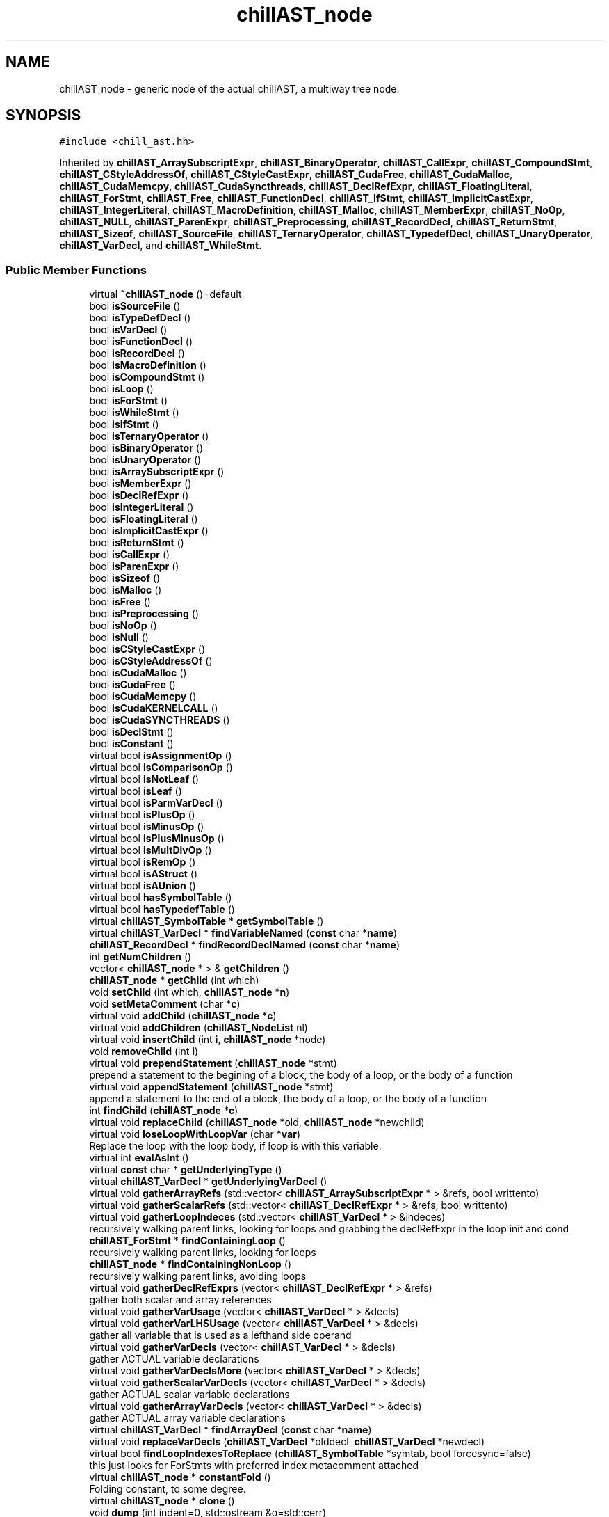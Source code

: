 .TH "chillAST_node" 3 "Sun Jul 12 2020" "My Project" \" -*- nroff -*-
.ad l
.nh
.SH NAME
chillAST_node \- generic node of the actual chillAST, a multiway tree node\&.  

.SH SYNOPSIS
.br
.PP
.PP
\fC#include <chill_ast\&.hh>\fP
.PP
Inherited by \fBchillAST_ArraySubscriptExpr\fP, \fBchillAST_BinaryOperator\fP, \fBchillAST_CallExpr\fP, \fBchillAST_CompoundStmt\fP, \fBchillAST_CStyleAddressOf\fP, \fBchillAST_CStyleCastExpr\fP, \fBchillAST_CudaFree\fP, \fBchillAST_CudaMalloc\fP, \fBchillAST_CudaMemcpy\fP, \fBchillAST_CudaSyncthreads\fP, \fBchillAST_DeclRefExpr\fP, \fBchillAST_FloatingLiteral\fP, \fBchillAST_ForStmt\fP, \fBchillAST_Free\fP, \fBchillAST_FunctionDecl\fP, \fBchillAST_IfStmt\fP, \fBchillAST_ImplicitCastExpr\fP, \fBchillAST_IntegerLiteral\fP, \fBchillAST_MacroDefinition\fP, \fBchillAST_Malloc\fP, \fBchillAST_MemberExpr\fP, \fBchillAST_NoOp\fP, \fBchillAST_NULL\fP, \fBchillAST_ParenExpr\fP, \fBchillAST_Preprocessing\fP, \fBchillAST_RecordDecl\fP, \fBchillAST_ReturnStmt\fP, \fBchillAST_Sizeof\fP, \fBchillAST_SourceFile\fP, \fBchillAST_TernaryOperator\fP, \fBchillAST_TypedefDecl\fP, \fBchillAST_UnaryOperator\fP, \fBchillAST_VarDecl\fP, and \fBchillAST_WhileStmt\fP\&.
.SS "Public Member Functions"

.in +1c
.ti -1c
.RI "virtual \fB~chillAST_node\fP ()=default"
.br
.ti -1c
.RI "bool \fBisSourceFile\fP ()"
.br
.ti -1c
.RI "bool \fBisTypeDefDecl\fP ()"
.br
.ti -1c
.RI "bool \fBisVarDecl\fP ()"
.br
.ti -1c
.RI "bool \fBisFunctionDecl\fP ()"
.br
.ti -1c
.RI "bool \fBisRecordDecl\fP ()"
.br
.ti -1c
.RI "bool \fBisMacroDefinition\fP ()"
.br
.ti -1c
.RI "bool \fBisCompoundStmt\fP ()"
.br
.ti -1c
.RI "bool \fBisLoop\fP ()"
.br
.ti -1c
.RI "bool \fBisForStmt\fP ()"
.br
.ti -1c
.RI "bool \fBisWhileStmt\fP ()"
.br
.ti -1c
.RI "bool \fBisIfStmt\fP ()"
.br
.ti -1c
.RI "bool \fBisTernaryOperator\fP ()"
.br
.ti -1c
.RI "bool \fBisBinaryOperator\fP ()"
.br
.ti -1c
.RI "bool \fBisUnaryOperator\fP ()"
.br
.ti -1c
.RI "bool \fBisArraySubscriptExpr\fP ()"
.br
.ti -1c
.RI "bool \fBisMemberExpr\fP ()"
.br
.ti -1c
.RI "bool \fBisDeclRefExpr\fP ()"
.br
.ti -1c
.RI "bool \fBisIntegerLiteral\fP ()"
.br
.ti -1c
.RI "bool \fBisFloatingLiteral\fP ()"
.br
.ti -1c
.RI "bool \fBisImplicitCastExpr\fP ()"
.br
.ti -1c
.RI "bool \fBisReturnStmt\fP ()"
.br
.ti -1c
.RI "bool \fBisCallExpr\fP ()"
.br
.ti -1c
.RI "bool \fBisParenExpr\fP ()"
.br
.ti -1c
.RI "bool \fBisSizeof\fP ()"
.br
.ti -1c
.RI "bool \fBisMalloc\fP ()"
.br
.ti -1c
.RI "bool \fBisFree\fP ()"
.br
.ti -1c
.RI "bool \fBisPreprocessing\fP ()"
.br
.ti -1c
.RI "bool \fBisNoOp\fP ()"
.br
.ti -1c
.RI "bool \fBisNull\fP ()"
.br
.ti -1c
.RI "bool \fBisCStyleCastExpr\fP ()"
.br
.ti -1c
.RI "bool \fBisCStyleAddressOf\fP ()"
.br
.ti -1c
.RI "bool \fBisCudaMalloc\fP ()"
.br
.ti -1c
.RI "bool \fBisCudaFree\fP ()"
.br
.ti -1c
.RI "bool \fBisCudaMemcpy\fP ()"
.br
.ti -1c
.RI "bool \fBisCudaKERNELCALL\fP ()"
.br
.ti -1c
.RI "bool \fBisCudaSYNCTHREADS\fP ()"
.br
.ti -1c
.RI "bool \fBisDeclStmt\fP ()"
.br
.ti -1c
.RI "bool \fBisConstant\fP ()"
.br
.ti -1c
.RI "virtual bool \fBisAssignmentOp\fP ()"
.br
.ti -1c
.RI "virtual bool \fBisComparisonOp\fP ()"
.br
.ti -1c
.RI "virtual bool \fBisNotLeaf\fP ()"
.br
.ti -1c
.RI "virtual bool \fBisLeaf\fP ()"
.br
.ti -1c
.RI "virtual bool \fBisParmVarDecl\fP ()"
.br
.ti -1c
.RI "virtual bool \fBisPlusOp\fP ()"
.br
.ti -1c
.RI "virtual bool \fBisMinusOp\fP ()"
.br
.ti -1c
.RI "virtual bool \fBisPlusMinusOp\fP ()"
.br
.ti -1c
.RI "virtual bool \fBisMultDivOp\fP ()"
.br
.ti -1c
.RI "virtual bool \fBisRemOp\fP ()"
.br
.ti -1c
.RI "virtual bool \fBisAStruct\fP ()"
.br
.ti -1c
.RI "virtual bool \fBisAUnion\fP ()"
.br
.ti -1c
.RI "virtual bool \fBhasSymbolTable\fP ()"
.br
.ti -1c
.RI "virtual bool \fBhasTypedefTable\fP ()"
.br
.ti -1c
.RI "virtual \fBchillAST_SymbolTable\fP * \fBgetSymbolTable\fP ()"
.br
.ti -1c
.RI "virtual \fBchillAST_VarDecl\fP * \fBfindVariableNamed\fP (\fBconst\fP char *\fBname\fP)"
.br
.ti -1c
.RI "\fBchillAST_RecordDecl\fP * \fBfindRecordDeclNamed\fP (\fBconst\fP char *\fBname\fP)"
.br
.ti -1c
.RI "int \fBgetNumChildren\fP ()"
.br
.ti -1c
.RI "vector< \fBchillAST_node\fP * > & \fBgetChildren\fP ()"
.br
.ti -1c
.RI "\fBchillAST_node\fP * \fBgetChild\fP (int which)"
.br
.ti -1c
.RI "void \fBsetChild\fP (int which, \fBchillAST_node\fP *\fBn\fP)"
.br
.ti -1c
.RI "void \fBsetMetaComment\fP (char *\fBc\fP)"
.br
.ti -1c
.RI "virtual void \fBaddChild\fP (\fBchillAST_node\fP *\fBc\fP)"
.br
.ti -1c
.RI "virtual void \fBaddChildren\fP (\fBchillAST_NodeList\fP nl)"
.br
.ti -1c
.RI "virtual void \fBinsertChild\fP (int \fBi\fP, \fBchillAST_node\fP *node)"
.br
.ti -1c
.RI "void \fBremoveChild\fP (int \fBi\fP)"
.br
.ti -1c
.RI "virtual void \fBprependStatement\fP (\fBchillAST_node\fP *stmt)"
.br
.RI "prepend a statement to the begining of a block, the body of a loop, or the body of a function "
.ti -1c
.RI "virtual void \fBappendStatement\fP (\fBchillAST_node\fP *stmt)"
.br
.RI "append a statement to the end of a block, the body of a loop, or the body of a function "
.ti -1c
.RI "int \fBfindChild\fP (\fBchillAST_node\fP *\fBc\fP)"
.br
.ti -1c
.RI "virtual void \fBreplaceChild\fP (\fBchillAST_node\fP *old, \fBchillAST_node\fP *newchild)"
.br
.ti -1c
.RI "virtual void \fBloseLoopWithLoopVar\fP (char *\fBvar\fP)"
.br
.RI "Replace the loop with the loop body, if loop is with this variable\&. "
.ti -1c
.RI "virtual int \fBevalAsInt\fP ()"
.br
.ti -1c
.RI "virtual \fBconst\fP char * \fBgetUnderlyingType\fP ()"
.br
.ti -1c
.RI "virtual \fBchillAST_VarDecl\fP * \fBgetUnderlyingVarDecl\fP ()"
.br
.ti -1c
.RI "virtual void \fBgatherArrayRefs\fP (std::vector< \fBchillAST_ArraySubscriptExpr\fP * > &refs, bool writtento)"
.br
.ti -1c
.RI "virtual void \fBgatherScalarRefs\fP (std::vector< \fBchillAST_DeclRefExpr\fP * > &refs, bool writtento)"
.br
.ti -1c
.RI "virtual void \fBgatherLoopIndeces\fP (std::vector< \fBchillAST_VarDecl\fP * > &indeces)"
.br
.RI "recursively walking parent links, looking for loops and grabbing the declRefExpr in the loop init and cond "
.ti -1c
.RI "\fBchillAST_ForStmt\fP * \fBfindContainingLoop\fP ()"
.br
.RI "recursively walking parent links, looking for loops "
.ti -1c
.RI "\fBchillAST_node\fP * \fBfindContainingNonLoop\fP ()"
.br
.RI "recursively walking parent links, avoiding loops "
.ti -1c
.RI "virtual void \fBgatherDeclRefExprs\fP (vector< \fBchillAST_DeclRefExpr\fP * > &refs)"
.br
.RI "gather both scalar and array references "
.ti -1c
.RI "virtual void \fBgatherVarUsage\fP (vector< \fBchillAST_VarDecl\fP * > &decls)"
.br
.ti -1c
.RI "virtual void \fBgatherVarLHSUsage\fP (vector< \fBchillAST_VarDecl\fP * > &decls)"
.br
.RI "gather all variable that is used as a lefthand side operand "
.ti -1c
.RI "virtual void \fBgatherVarDecls\fP (vector< \fBchillAST_VarDecl\fP * > &decls)"
.br
.RI "gather ACTUAL variable declarations "
.ti -1c
.RI "virtual void \fBgatherVarDeclsMore\fP (vector< \fBchillAST_VarDecl\fP * > &decls)"
.br
.ti -1c
.RI "virtual void \fBgatherScalarVarDecls\fP (vector< \fBchillAST_VarDecl\fP * > &decls)"
.br
.RI "gather ACTUAL scalar variable declarations "
.ti -1c
.RI "virtual void \fBgatherArrayVarDecls\fP (vector< \fBchillAST_VarDecl\fP * > &decls)"
.br
.RI "gather ACTUAL array variable declarations "
.ti -1c
.RI "virtual \fBchillAST_VarDecl\fP * \fBfindArrayDecl\fP (\fBconst\fP char *\fBname\fP)"
.br
.ti -1c
.RI "virtual void \fBreplaceVarDecls\fP (\fBchillAST_VarDecl\fP *olddecl, \fBchillAST_VarDecl\fP *newdecl)"
.br
.ti -1c
.RI "virtual bool \fBfindLoopIndexesToReplace\fP (\fBchillAST_SymbolTable\fP *symtab, bool forcesync=false)"
.br
.RI "this just looks for ForStmts with preferred index metacomment attached "
.ti -1c
.RI "virtual \fBchillAST_node\fP * \fBconstantFold\fP ()"
.br
.RI "Folding constant, to some degree\&. "
.ti -1c
.RI "virtual \fBchillAST_node\fP * \fBclone\fP ()"
.br
.ti -1c
.RI "void \fBdump\fP (int indent=0, std::ostream &o=std::cerr)"
.br
.ti -1c
.RI "void \fBprint\fP (int indent=0, std::ostream &o=std::cerr)"
.br
.ti -1c
.RI "void \fBdump\fP (int indent, FILE *fp) __attribute_deprecated__"
.br
.ti -1c
.RI "void \fBprint\fP (int indent, FILE *fp) __attribute_deprecated__"
.br
.ti -1c
.RI "virtual std::string \fBstringRep\fP (int indent=0)"
.br
.RI "the ast's print version "
.ti -1c
.RI "virtual void \fBget_top_level_loops\fP (std::vector< \fBchillAST_ForStmt\fP * > &\fBloops\fP)"
.br
.ti -1c
.RI "virtual void \fBrepairParentChild\fP ()"
.br
.ti -1c
.RI "virtual void \fBfind_deepest_loops\fP (std::vector< \fBchillAST_ForStmt\fP * > &\fBloops\fP)"
.br
.RI "generic for \fBchillAST_node\fP with children "
.ti -1c
.RI "\fBconst\fP char * \fBgetTypeString\fP ()"
.br
.ti -1c
.RI "virtual \fBCHILL_ASTNODE_TYPE\fP \fBgetType\fP ()"
.br
.ti -1c
.RI "void \fBsetParent\fP (\fBchillAST_node\fP *\fBp\fP)"
.br
.ti -1c
.RI "\fBchillAST_node\fP * \fBgetParent\fP ()"
.br
.ti -1c
.RI "\fBchillAST_SourceFile\fP * \fBgetSourceFile\fP ()"
.br
.ti -1c
.RI "virtual \fBchillAST_node\fP * \fBfindDatatype\fP (char *\fBt\fP)"
.br
.ti -1c
.RI "virtual \fBchillAST_SymbolTable\fP * \fBaddVariableToSymbolTable\fP (\fBchillAST_VarDecl\fP *vd)"
.br
.ti -1c
.RI "virtual void \fBaddTypedefToTypedefTable\fP (\fBchillAST_TypedefDecl\fP *tdd)"
.br
.ti -1c
.RI "virtual \fBchillAST_node\fP * \fBgetEnclosingStatement\fP ()"
.br
.ti -1c
.RI "virtual \fBchillAST_VarDecl\fP * \fBmultibase\fP ()"
.br
.RI "Find the base declaration that this node refers to\&. "
.ti -1c
.RI "virtual void \fBgatherStatements\fP (std::vector< \fBchillAST_node\fP * > &statements)"
.br
.RI "Get a vector of statements\&. "
.ti -1c
.RI "virtual bool \fBisSameAs\fP (\fBchillAST_node\fP *other)"
.br
.ti -1c
.RI "\fBchillAST_node\fP ()"
.br
.RI "Base constructor for all inherited class\&. "
.ti -1c
.RI "template<typename ASTDestClass > ASTDestClass * \fBas\fP () \fBconst\fP noexcept"
.br
.in -1c
.SS "Public Attributes"

.in +1c
.ti -1c
.RI "\fBchillAST_node\fP * \fBparent\fP"
.br
.RI "this Node's parent "
.ti -1c
.RI "bool \fBisFromSourceFile\fP"
.br
.RI "whether it is from a source file, when false it is from included files "
.ti -1c
.RI "char * \fBfilename\fP"
.br
.RI "the name of file this node from "
.ti -1c
.RI "vector< \fBchillAST_node\fP * > \fBchildren\fP"
.br
.ti -1c
.RI "char * \fBmetacomment\fP"
.br
.RI "for compiler internals, formerly a comment "
.ti -1c
.RI "vector< \fBchillAST_Preprocessing\fP * > \fBpreprocessinginfo\fP"
.br
.in -1c
.SS "Static Public Attributes"

.in +1c
.ti -1c
.RI "static int \fBchill_scalar_counter\fP = 0"
.br
.RI "for manufactured scalars "
.ti -1c
.RI "static int \fBchill_array_counter\fP = 1"
.br
.RI "for manufactured arrays "
.ti -1c
.RI "static int \fBchill_pointer_counter\fP"
.br
.RI "for manufactured arrays "
.in -1c
.SH "Detailed Description"
.PP 
generic node of the actual chillAST, a multiway tree node\&. 
.SH "Constructor & Destructor Documentation"
.PP 
.SS "virtual chillAST_node::~chillAST_node ()\fC [virtual]\fP, \fC [default]\fP"

.SS "chillAST_node::chillAST_node ()\fC [inline]\fP"

.PP
Base constructor for all inherited class\&. 
.SH "Member Function Documentation"
.PP 
.SS "virtual void chillAST_node::addChild (\fBchillAST_node\fP * c)\fC [inline]\fP, \fC [virtual]\fP"

.PP
Reimplemented in \fBchillAST_MacroDefinition\fP, \fBchillAST_FunctionDecl\fP, and \fBchillAST_SourceFile\fP\&.
.SS "virtual void chillAST_node::addChildren (\fBchillAST_NodeList\fP nl)\fC [inline]\fP, \fC [virtual]\fP"

.SS "virtual void chillAST_node::addTypedefToTypedefTable (\fBchillAST_TypedefDecl\fP * tdd)\fC [inline]\fP, \fC [virtual]\fP"

.PP
Reimplemented in \fBchillAST_SourceFile\fP, \fBchillAST_FunctionDecl\fP, and \fBchillAST_CompoundStmt\fP\&.
.SS "virtual \fBchillAST_SymbolTable\fP* chillAST_node::addVariableToSymbolTable (\fBchillAST_VarDecl\fP * vd)\fC [inline]\fP, \fC [virtual]\fP"

.PP
Reimplemented in \fBchillAST_ForStmt\fP, \fBchillAST_MacroDefinition\fP, \fBchillAST_SourceFile\fP, \fBchillAST_FunctionDecl\fP, \fBchillAST_RecordDecl\fP, and \fBchillAST_CompoundStmt\fP\&.
.SS "virtual void chillAST_node::appendStatement (\fBchillAST_node\fP * stmt)\fC [inline]\fP, \fC [virtual]\fP"

.PP
append a statement to the end of a block, the body of a loop, or the body of a function 
.PP
Reimplemented in \fBchillAST_WhileStmt\fP, \fBchillAST_ForStmt\fP, and \fBchillAST_FunctionDecl\fP\&.
.SS "template<typename ASTDestClass > ASTDestClass* chillAST_node::as () const\fC [inline]\fP, \fC [noexcept]\fP"

.SS "virtual \fBchillAST_node\fP* chillAST_node::clone ()\fC [inline]\fP, \fC [virtual]\fP"

.PP
Reimplemented in \fBchillAST_IfStmt\fP, \fBchillAST_NoOp\fP, \fBchillAST_Sizeof\fP, \fBchillAST_ParenExpr\fP, \fBchillAST_CallExpr\fP, \fBchillAST_ReturnStmt\fP, \fBchillAST_CudaMemcpy\fP, \fBchillAST_Malloc\fP, \fBchillAST_CudaFree\fP, \fBchillAST_CudaMalloc\fP, \fBchillAST_CStyleAddressOf\fP, \fBchillAST_CStyleCastExpr\fP, \fBchillAST_ImplicitCastExpr\fP, \fBchillAST_UnaryOperator\fP, \fBchillAST_FloatingLiteral\fP, \fBchillAST_IntegerLiteral\fP, \fBchillAST_MemberExpr\fP, \fBchillAST_ArraySubscriptExpr\fP, \fBchillAST_BinaryOperator\fP, \fBchillAST_TernaryOperator\fP, \fBchillAST_WhileStmt\fP, \fBchillAST_ForStmt\fP, \fBchillAST_MacroDefinition\fP, \fBchillAST_CompoundStmt\fP, \fBchillAST_DeclRefExpr\fP, and \fBchillAST_VarDecl\fP\&.
.SS "virtual \fBchillAST_node\fP* chillAST_node::constantFold ()\fC [inline]\fP, \fC [virtual]\fP"

.PP
Folding constant, to some degree\&. We should need to delegate this to the backend compiler 
.PP
\fBReturns\fP
.RS 4
This node 
.RE
.PP

.PP
Reimplemented in \fBchillAST_IfStmt\fP, \fBchillAST_NoOp\fP, \fBchillAST_Sizeof\fP, \fBchillAST_ParenExpr\fP, \fBchillAST_CallExpr\fP, \fBchillAST_ReturnStmt\fP, \fBchillAST_CudaMemcpy\fP, \fBchillAST_Malloc\fP, \fBchillAST_CudaFree\fP, \fBchillAST_CudaMalloc\fP, \fBchillAST_CStyleAddressOf\fP, \fBchillAST_CStyleCastExpr\fP, \fBchillAST_ImplicitCastExpr\fP, \fBchillAST_UnaryOperator\fP, \fBchillAST_FloatingLiteral\fP, \fBchillAST_IntegerLiteral\fP, \fBchillAST_MemberExpr\fP, \fBchillAST_ArraySubscriptExpr\fP, \fBchillAST_BinaryOperator\fP, \fBchillAST_TernaryOperator\fP, \fBchillAST_WhileStmt\fP, \fBchillAST_ForStmt\fP, \fBchillAST_MacroDefinition\fP, \fBchillAST_FunctionDecl\fP, \fBchillAST_CompoundStmt\fP, \fBchillAST_DeclRefExpr\fP, and \fBchillAST_VarDecl\fP\&.
.SS "void chillAST_node::dump (int indent, FILE * fp)\fC [inline]\fP"

.SS "void chillAST_node::dump (int indent = \fC0\fP, std::ostream & o = \fCstd::cerr\fP)"

.SS "virtual int chillAST_node::evalAsInt ()\fC [inline]\fP, \fC [virtual]\fP"

.PP
Reimplemented in \fBchillAST_UnaryOperator\fP, \fBchillAST_IntegerLiteral\fP, and \fBchillAST_BinaryOperator\fP\&.
.SS "virtual void chillAST_node::find_deepest_loops (std::vector< \fBchillAST_ForStmt\fP * > & loops)\fC [inline]\fP, \fC [virtual]\fP"

.PP
generic for \fBchillAST_node\fP with children 
.PP
Reimplemented in \fBchillAST_ForStmt\fP\&.
.SS "virtual \fBchillAST_VarDecl\fP* chillAST_node::findArrayDecl (\fBconst\fP char * name)\fC [inline]\fP, \fC [virtual]\fP"

.PP
Reimplemented in \fBchillAST_MacroDefinition\fP, and \fBchillAST_FunctionDecl\fP\&.
.SS "int chillAST_node::findChild (\fBchillAST_node\fP * c)\fC [inline]\fP"

.SS "\fBchillAST_ForStmt\fP* chillAST_node::findContainingLoop ()\fC [inline]\fP"

.PP
recursively walking parent links, looking for loops 
.SS "\fBchillAST_node\fP* chillAST_node::findContainingNonLoop ()\fC [inline]\fP"

.PP
recursively walking parent links, avoiding loops 
.SS "virtual \fBchillAST_node\fP* chillAST_node::findDatatype (char * t)\fC [inline]\fP, \fC [virtual]\fP"

.PP
Reimplemented in \fBchillAST_SourceFile\fP, \fBchillAST_FunctionDecl\fP, and \fBchillAST_CompoundStmt\fP\&.
.SS "virtual bool chillAST_node::findLoopIndexesToReplace (\fBchillAST_SymbolTable\fP * symtab, bool forcesync = \fCfalse\fP)\fC [inline]\fP, \fC [virtual]\fP"

.PP
this just looks for ForStmts with preferred index metacomment attached 
.PP
Reimplemented in \fBchillAST_IfStmt\fP, \fBchillAST_NoOp\fP, \fBchillAST_Sizeof\fP, \fBchillAST_ParenExpr\fP, \fBchillAST_CallExpr\fP, \fBchillAST_ReturnStmt\fP, \fBchillAST_CudaMemcpy\fP, \fBchillAST_Malloc\fP, \fBchillAST_CudaFree\fP, \fBchillAST_CudaMalloc\fP, \fBchillAST_CStyleAddressOf\fP, \fBchillAST_CStyleCastExpr\fP, \fBchillAST_ImplicitCastExpr\fP, \fBchillAST_UnaryOperator\fP, \fBchillAST_FloatingLiteral\fP, \fBchillAST_IntegerLiteral\fP, \fBchillAST_MemberExpr\fP, \fBchillAST_ArraySubscriptExpr\fP, \fBchillAST_BinaryOperator\fP, \fBchillAST_TernaryOperator\fP, \fBchillAST_WhileStmt\fP, \fBchillAST_ForStmt\fP, \fBchillAST_MacroDefinition\fP, \fBchillAST_FunctionDecl\fP, \fBchillAST_CompoundStmt\fP, \fBchillAST_DeclRefExpr\fP, and \fBchillAST_VarDecl\fP\&.
.SS "\fBchillAST_RecordDecl\fP * chillAST_node::findRecordDeclNamed (\fBconst\fP char * name)"

.SS "\fBchillAST_VarDecl\fP * chillAST_node::findVariableNamed (\fBconst\fP char * name)\fC [virtual]\fP"

.PP
Reimplemented in \fBchillAST_SourceFile\fP\&.
.SS "virtual void chillAST_node::gatherArrayRefs (std::vector< \fBchillAST_ArraySubscriptExpr\fP * > & refs, bool writtento)\fC [inline]\fP, \fC [virtual]\fP"

.PP
Reimplemented in \fBchillAST_IfStmt\fP, \fBchillAST_NoOp\fP, \fBchillAST_Sizeof\fP, \fBchillAST_ParenExpr\fP, \fBchillAST_CallExpr\fP, \fBchillAST_CudaMemcpy\fP, \fBchillAST_Malloc\fP, \fBchillAST_CudaFree\fP, \fBchillAST_CudaMalloc\fP, \fBchillAST_CStyleAddressOf\fP, \fBchillAST_CStyleCastExpr\fP, \fBchillAST_ImplicitCastExpr\fP, \fBchillAST_UnaryOperator\fP, \fBchillAST_MemberExpr\fP, \fBchillAST_ArraySubscriptExpr\fP, \fBchillAST_BinaryOperator\fP, \fBchillAST_TernaryOperator\fP, \fBchillAST_WhileStmt\fP, \fBchillAST_ForStmt\fP, \fBchillAST_CompoundStmt\fP, \fBchillAST_DeclRefExpr\fP, \fBchillAST_FloatingLiteral\fP, and \fBchillAST_IntegerLiteral\fP\&.
.SS "virtual void chillAST_node::gatherArrayVarDecls (vector< \fBchillAST_VarDecl\fP * > & decls)\fC [inline]\fP, \fC [virtual]\fP"

.PP
gather ACTUAL array variable declarations 
.PP
Reimplemented in \fBchillAST_CallExpr\fP, \fBchillAST_CudaSyncthreads\fP, \fBchillAST_FloatingLiteral\fP, \fBchillAST_IntegerLiteral\fP, \fBchillAST_MemberExpr\fP, \fBchillAST_MacroDefinition\fP, \fBchillAST_FunctionDecl\fP, \fBchillAST_DeclRefExpr\fP, and \fBchillAST_VarDecl\fP\&.
.SS "virtual void chillAST_node::gatherDeclRefExprs (vector< \fBchillAST_DeclRefExpr\fP * > & refs)\fC [inline]\fP, \fC [virtual]\fP"

.PP
gather both scalar and array references 
.PP
Reimplemented in \fBchillAST_CallExpr\fP, \fBchillAST_FloatingLiteral\fP, \fBchillAST_IntegerLiteral\fP, \fBchillAST_MacroDefinition\fP, \fBchillAST_DeclRefExpr\fP, and \fBchillAST_VarDecl\fP\&.
.SS "virtual void chillAST_node::gatherLoopIndeces (std::vector< \fBchillAST_VarDecl\fP * > & indeces)\fC [inline]\fP, \fC [virtual]\fP"

.PP
recursively walking parent links, looking for loops and grabbing the declRefExpr in the loop init and cond 
.PP
Reimplemented in \fBchillAST_ForStmt\fP\&.
.SS "virtual void chillAST_node::gatherScalarRefs (std::vector< \fBchillAST_DeclRefExpr\fP * > & refs, bool writtento)\fC [inline]\fP, \fC [virtual]\fP"

.PP
Reimplemented in \fBchillAST_IfStmt\fP, \fBchillAST_NoOp\fP, \fBchillAST_Sizeof\fP, \fBchillAST_ParenExpr\fP, \fBchillAST_CallExpr\fP, \fBchillAST_CudaMemcpy\fP, \fBchillAST_Malloc\fP, \fBchillAST_CudaFree\fP, \fBchillAST_CudaMalloc\fP, \fBchillAST_CStyleAddressOf\fP, \fBchillAST_CStyleCastExpr\fP, \fBchillAST_ImplicitCastExpr\fP, \fBchillAST_FloatingLiteral\fP, \fBchillAST_IntegerLiteral\fP, \fBchillAST_MemberExpr\fP, \fBchillAST_ArraySubscriptExpr\fP, \fBchillAST_BinaryOperator\fP, \fBchillAST_TernaryOperator\fP, \fBchillAST_WhileStmt\fP, \fBchillAST_ForStmt\fP, \fBchillAST_CompoundStmt\fP, and \fBchillAST_DeclRefExpr\fP\&.
.SS "virtual void chillAST_node::gatherScalarVarDecls (vector< \fBchillAST_VarDecl\fP * > & decls)\fC [inline]\fP, \fC [virtual]\fP"

.PP
gather ACTUAL scalar variable declarations 
.PP
Reimplemented in \fBchillAST_CudaSyncthreads\fP, \fBchillAST_FloatingLiteral\fP, \fBchillAST_IntegerLiteral\fP, \fBchillAST_MemberExpr\fP, \fBchillAST_MacroDefinition\fP, \fBchillAST_FunctionDecl\fP, \fBchillAST_DeclRefExpr\fP, and \fBchillAST_VarDecl\fP\&.
.SS "virtual void chillAST_node::gatherStatements (std::vector< \fBchillAST_node\fP * > & statements)\fC [inline]\fP, \fC [virtual]\fP"

.PP
Get a vector of statements\&. 
.PP
Reimplemented in \fBchillAST_IfStmt\fP, \fBchillAST_BinaryOperator\fP, \fBchillAST_ForStmt\fP, and \fBchillAST_CompoundStmt\fP\&.
.SS "virtual void chillAST_node::gatherVarDecls (vector< \fBchillAST_VarDecl\fP * > & decls)\fC [inline]\fP, \fC [virtual]\fP"

.PP
gather ACTUAL variable declarations 
.PP
Reimplemented in \fBchillAST_CallExpr\fP, \fBchillAST_CudaSyncthreads\fP, \fBchillAST_FloatingLiteral\fP, \fBchillAST_IntegerLiteral\fP, \fBchillAST_MemberExpr\fP, \fBchillAST_MacroDefinition\fP, \fBchillAST_FunctionDecl\fP, \fBchillAST_DeclRefExpr\fP, and \fBchillAST_VarDecl\fP\&.
.SS "virtual void chillAST_node::gatherVarDeclsMore (vector< \fBchillAST_VarDecl\fP * > & decls)\fC [inline]\fP, \fC [virtual]\fP"

.PP
Reimplemented in \fBchillAST_IfStmt\fP, \fBchillAST_NoOp\fP, \fBchillAST_Sizeof\fP, \fBchillAST_ParenExpr\fP, \fBchillAST_CallExpr\fP, \fBchillAST_ReturnStmt\fP, \fBchillAST_CudaSyncthreads\fP, \fBchillAST_CudaMemcpy\fP, \fBchillAST_Malloc\fP, \fBchillAST_CudaFree\fP, \fBchillAST_CudaMalloc\fP, \fBchillAST_CStyleAddressOf\fP, \fBchillAST_CStyleCastExpr\fP, \fBchillAST_ImplicitCastExpr\fP, \fBchillAST_UnaryOperator\fP, \fBchillAST_FloatingLiteral\fP, \fBchillAST_IntegerLiteral\fP, \fBchillAST_MemberExpr\fP, \fBchillAST_ArraySubscriptExpr\fP, \fBchillAST_BinaryOperator\fP, \fBchillAST_TernaryOperator\fP, \fBchillAST_ForStmt\fP, \fBchillAST_MacroDefinition\fP, \fBchillAST_FunctionDecl\fP, \fBchillAST_CompoundStmt\fP, \fBchillAST_DeclRefExpr\fP, and \fBchillAST_VarDecl\fP\&.
.SS "virtual void chillAST_node::gatherVarLHSUsage (vector< \fBchillAST_VarDecl\fP * > & decls)\fC [inline]\fP, \fC [virtual]\fP"

.PP
gather all variable that is used as a lefthand side operand 
.PP
Reimplemented in \fBchillAST_UnaryOperator\fP, \fBchillAST_BinaryOperator\fP, and \fBchillAST_TernaryOperator\fP\&.
.SS "virtual void chillAST_node::gatherVarUsage (vector< \fBchillAST_VarDecl\fP * > & decls)\fC [inline]\fP, \fC [virtual]\fP"

.PP
Reimplemented in \fBchillAST_CallExpr\fP, \fBchillAST_CudaSyncthreads\fP, \fBchillAST_FloatingLiteral\fP, \fBchillAST_IntegerLiteral\fP, \fBchillAST_MacroDefinition\fP, \fBchillAST_DeclRefExpr\fP, and \fBchillAST_VarDecl\fP\&.
.SS "virtual void chillAST_node::get_top_level_loops (std::vector< \fBchillAST_ForStmt\fP * > & loops)\fC [inline]\fP, \fC [virtual]\fP"

.SS "\fBchillAST_node\fP* chillAST_node::getChild (int which)\fC [inline]\fP"

.SS "vector<\fBchillAST_node\fP*>& chillAST_node::getChildren ()\fC [inline]\fP"

.SS "\fBchillAST_node\fP * chillAST_node::getEnclosingStatement ()\fC [virtual]\fP"

.SS "int chillAST_node::getNumChildren ()\fC [inline]\fP"

.SS "\fBchillAST_node\fP* chillAST_node::getParent ()\fC [inline]\fP"

.SS "\fBchillAST_SourceFile\fP* chillAST_node::getSourceFile ()\fC [inline]\fP"

.SS "virtual \fBchillAST_SymbolTable\fP* chillAST_node::getSymbolTable ()\fC [inline]\fP, \fC [virtual]\fP"

.PP
Reimplemented in \fBchillAST_MacroDefinition\fP, \fBchillAST_FunctionDecl\fP, and \fBchillAST_CompoundStmt\fP\&.
.SS "virtual \fBCHILL_ASTNODE_TYPE\fP chillAST_node::getType ()\fC [inline]\fP, \fC [virtual]\fP"

.PP
Reimplemented in \fBchillAST_IfStmt\fP, \fBchillAST_NoOp\fP, \fBchillAST_Sizeof\fP, \fBchillAST_ParenExpr\fP, \fBchillAST_CallExpr\fP, \fBchillAST_ReturnStmt\fP, \fBchillAST_CudaSyncthreads\fP, \fBchillAST_CudaMemcpy\fP, \fBchillAST_Free\fP, \fBchillAST_Malloc\fP, \fBchillAST_CudaFree\fP, \fBchillAST_CudaMalloc\fP, \fBchillAST_CStyleAddressOf\fP, \fBchillAST_CStyleCastExpr\fP, \fBchillAST_ImplicitCastExpr\fP, \fBchillAST_UnaryOperator\fP, \fBchillAST_FloatingLiteral\fP, \fBchillAST_IntegerLiteral\fP, \fBchillAST_MemberExpr\fP, \fBchillAST_ArraySubscriptExpr\fP, \fBchillAST_BinaryOperator\fP, \fBchillAST_TernaryOperator\fP, \fBchillAST_WhileStmt\fP, \fBchillAST_ForStmt\fP, \fBchillAST_MacroDefinition\fP, \fBchillAST_SourceFile\fP, \fBchillAST_CompoundStmt\fP, \fBchillAST_DeclRefExpr\fP, \fBchillAST_VarDecl\fP, \fBchillAST_Preprocessing\fP, and \fBchillAST_NULL\fP\&.
.SS "\fBconst\fP char* chillAST_node::getTypeString ()\fC [inline]\fP"

.SS "virtual \fBconst\fP char* chillAST_node::getUnderlyingType ()\fC [inline]\fP, \fC [virtual]\fP"

.PP
Reimplemented in \fBchillAST_ArraySubscriptExpr\fP, \fBchillAST_DeclRefExpr\fP, \fBchillAST_VarDecl\fP, and \fBchillAST_TypedefDecl\fP\&.
.SS "virtual \fBchillAST_VarDecl\fP* chillAST_node::getUnderlyingVarDecl ()\fC [inline]\fP, \fC [virtual]\fP"

.PP
Reimplemented in \fBchillAST_MemberExpr\fP, \fBchillAST_ArraySubscriptExpr\fP, \fBchillAST_DeclRefExpr\fP, and \fBchillAST_VarDecl\fP\&.
.SS "virtual bool chillAST_node::hasSymbolTable ()\fC [inline]\fP, \fC [virtual]\fP"

.PP
Reimplemented in \fBchillAST_ForStmt\fP, \fBchillAST_MacroDefinition\fP, \fBchillAST_SourceFile\fP, \fBchillAST_FunctionDecl\fP, and \fBchillAST_CompoundStmt\fP\&.
.SS "virtual bool chillAST_node::hasTypedefTable ()\fC [inline]\fP, \fC [virtual]\fP"

.SS "virtual void chillAST_node::insertChild (int i, \fBchillAST_node\fP * node)\fC [inline]\fP, \fC [virtual]\fP"

.PP
Reimplemented in \fBchillAST_MacroDefinition\fP, and \fBchillAST_FunctionDecl\fP\&.
.SS "bool chillAST_node::isArraySubscriptExpr ()\fC [inline]\fP"

.SS "virtual bool chillAST_node::isAssignmentOp ()\fC [inline]\fP, \fC [virtual]\fP"

.PP
Reimplemented in \fBchillAST_UnaryOperator\fP, and \fBchillAST_BinaryOperator\fP\&.
.SS "virtual bool chillAST_node::isAStruct ()\fC [inline]\fP, \fC [virtual]\fP"

.PP
Reimplemented in \fBchillAST_RecordDecl\fP, \fBchillAST_VarDecl\fP, and \fBchillAST_TypedefDecl\fP\&.
.SS "virtual bool chillAST_node::isAUnion ()\fC [inline]\fP, \fC [virtual]\fP"

.PP
Reimplemented in \fBchillAST_RecordDecl\fP, and \fBchillAST_TypedefDecl\fP\&.
.SS "bool chillAST_node::isBinaryOperator ()\fC [inline]\fP"

.SS "bool chillAST_node::isCallExpr ()\fC [inline]\fP"

.SS "virtual bool chillAST_node::isComparisonOp ()\fC [inline]\fP, \fC [virtual]\fP"

.PP
Reimplemented in \fBchillAST_BinaryOperator\fP\&.
.SS "bool chillAST_node::isCompoundStmt ()\fC [inline]\fP"

.SS "bool chillAST_node::isConstant ()\fC [inline]\fP"

.SS "bool chillAST_node::isCStyleAddressOf ()\fC [inline]\fP"

.SS "bool chillAST_node::isCStyleCastExpr ()\fC [inline]\fP"

.SS "bool chillAST_node::isCudaFree ()\fC [inline]\fP"

.SS "bool chillAST_node::isCudaKERNELCALL ()\fC [inline]\fP"

.SS "bool chillAST_node::isCudaMalloc ()\fC [inline]\fP"

.SS "bool chillAST_node::isCudaMemcpy ()\fC [inline]\fP"

.SS "bool chillAST_node::isCudaSYNCTHREADS ()\fC [inline]\fP"

.SS "bool chillAST_node::isDeclRefExpr ()\fC [inline]\fP"

.SS "bool chillAST_node::isDeclStmt ()\fC [inline]\fP"

.SS "bool chillAST_node::isFloatingLiteral ()\fC [inline]\fP"

.SS "bool chillAST_node::isForStmt ()\fC [inline]\fP"

.SS "bool chillAST_node::isFree ()\fC [inline]\fP"

.SS "bool chillAST_node::isFunctionDecl ()\fC [inline]\fP"

.SS "bool chillAST_node::isIfStmt ()\fC [inline]\fP"

.SS "bool chillAST_node::isImplicitCastExpr ()\fC [inline]\fP"

.SS "bool chillAST_node::isIntegerLiteral ()\fC [inline]\fP"

.SS "virtual bool chillAST_node::isLeaf ()\fC [inline]\fP, \fC [virtual]\fP"

.PP
Reimplemented in \fBchillAST_ImplicitCastExpr\fP, \fBchillAST_BinaryOperator\fP, \fBchillAST_TernaryOperator\fP, and \fBchillAST_ForStmt\fP\&.
.SS "bool chillAST_node::isLoop ()\fC [inline]\fP"

.SS "bool chillAST_node::isMacroDefinition ()\fC [inline]\fP"

.SS "bool chillAST_node::isMalloc ()\fC [inline]\fP"

.SS "bool chillAST_node::isMemberExpr ()\fC [inline]\fP"

.SS "virtual bool chillAST_node::isMinusOp ()\fC [inline]\fP, \fC [virtual]\fP"

.PP
Reimplemented in \fBchillAST_BinaryOperator\fP\&.
.SS "virtual bool chillAST_node::isMultDivOp ()\fC [inline]\fP, \fC [virtual]\fP"

.PP
Reimplemented in \fBchillAST_BinaryOperator\fP\&.
.SS "bool chillAST_node::isNoOp ()\fC [inline]\fP"

.SS "virtual bool chillAST_node::isNotLeaf ()\fC [inline]\fP, \fC [virtual]\fP"

.PP
Reimplemented in \fBchillAST_ImplicitCastExpr\fP, \fBchillAST_BinaryOperator\fP, \fBchillAST_TernaryOperator\fP, and \fBchillAST_ForStmt\fP\&.
.SS "bool chillAST_node::isNull ()\fC [inline]\fP"

.SS "bool chillAST_node::isParenExpr ()\fC [inline]\fP"

.SS "virtual bool chillAST_node::isParmVarDecl ()\fC [inline]\fP, \fC [virtual]\fP"

.PP
Reimplemented in \fBchillAST_VarDecl\fP\&.
.SS "virtual bool chillAST_node::isPlusMinusOp ()\fC [inline]\fP, \fC [virtual]\fP"

.PP
Reimplemented in \fBchillAST_BinaryOperator\fP\&.
.SS "virtual bool chillAST_node::isPlusOp ()\fC [inline]\fP, \fC [virtual]\fP"

.PP
Reimplemented in \fBchillAST_BinaryOperator\fP\&.
.SS "bool chillAST_node::isPreprocessing ()\fC [inline]\fP"

.SS "bool chillAST_node::isRecordDecl ()\fC [inline]\fP"

.SS "virtual bool chillAST_node::isRemOp ()\fC [inline]\fP, \fC [virtual]\fP"

.PP
Reimplemented in \fBchillAST_BinaryOperator\fP\&.
.SS "bool chillAST_node::isReturnStmt ()\fC [inline]\fP"

.SS "virtual bool chillAST_node::isSameAs (\fBchillAST_node\fP * other)\fC [inline]\fP, \fC [virtual]\fP"

.PP
Reimplemented in \fBchillAST_UnaryOperator\fP, \fBchillAST_FloatingLiteral\fP, and \fBchillAST_BinaryOperator\fP\&.
.SS "bool chillAST_node::isSizeof ()\fC [inline]\fP"

.SS "bool chillAST_node::isSourceFile ()\fC [inline]\fP"

.SS "bool chillAST_node::isTernaryOperator ()\fC [inline]\fP"

.SS "bool chillAST_node::isTypeDefDecl ()\fC [inline]\fP"

.SS "bool chillAST_node::isUnaryOperator ()\fC [inline]\fP"

.SS "bool chillAST_node::isVarDecl ()\fC [inline]\fP"

.SS "bool chillAST_node::isWhileStmt ()\fC [inline]\fP"

.SS "virtual void chillAST_node::loseLoopWithLoopVar (char * var)\fC [inline]\fP, \fC [virtual]\fP"

.PP
Replace the loop with the loop body, if loop is with this variable\&. The loop will be spread across a bunch of cores that will each calculate their own loop variable\&.
.PP
\fBParameters\fP
.RS 4
\fIvar\fP 
.RE
.PP

.PP
Reimplemented in \fBchillAST_IfStmt\fP, \fBchillAST_CudaSyncthreads\fP, \fBchillAST_BinaryOperator\fP, \fBchillAST_TernaryOperator\fP, \fBchillAST_WhileStmt\fP, \fBchillAST_ForStmt\fP, \fBchillAST_CompoundStmt\fP, and \fBchillAST_VarDecl\fP\&.
.SS "virtual \fBchillAST_VarDecl\fP* chillAST_node::multibase ()\fC [inline]\fP, \fC [virtual]\fP"

.PP
Find the base declaration that this node refers to\&. This will step through:
.IP "\(bu" 2
ArraySubscriptExpression
.IP "\(bu" 2
MemberExpression 
.PP

.PP
Reimplemented in \fBchillAST_ImplicitCastExpr\fP, \fBchillAST_MemberExpr\fP, \fBchillAST_ArraySubscriptExpr\fP, and \fBchillAST_DeclRefExpr\fP\&.
.SS "virtual void chillAST_node::prependStatement (\fBchillAST_node\fP * stmt)\fC [inline]\fP, \fC [virtual]\fP"

.PP
prepend a statement to the begining of a block, the body of a loop, or the body of a function 
.PP
Reimplemented in \fBchillAST_WhileStmt\fP, \fBchillAST_ForStmt\fP, and \fBchillAST_FunctionDecl\fP\&.
.SS "void chillAST_node::print (int indent, FILE * fp)\fC [inline]\fP"

.SS "void chillAST_node::print (int indent = \fC0\fP, std::ostream & o = \fCstd::cerr\fP)"

.SS "void chillAST_node::removeChild (int i)\fC [inline]\fP"

.SS "virtual void chillAST_node::repairParentChild ()\fC [inline]\fP, \fC [virtual]\fP"

.SS "virtual void chillAST_node::replaceChild (\fBchillAST_node\fP * old, \fBchillAST_node\fP * newchild)\fC [inline]\fP, \fC [virtual]\fP"

.PP
Reimplemented in \fBchillAST_MemberExpr\fP, \fBchillAST_ArraySubscriptExpr\fP, \fBchillAST_TernaryOperator\fP, \fBchillAST_ForStmt\fP, \fBchillAST_FunctionDecl\fP, and \fBchillAST_CompoundStmt\fP\&.
.SS "virtual void chillAST_node::replaceVarDecls (\fBchillAST_VarDecl\fP * olddecl, \fBchillAST_VarDecl\fP * newdecl)\fC [inline]\fP, \fC [virtual]\fP"

.PP
Reimplemented in \fBchillAST_NoOp\fP, \fBchillAST_Sizeof\fP, \fBchillAST_ParenExpr\fP, \fBchillAST_CallExpr\fP, \fBchillAST_CStyleCastExpr\fP, \fBchillAST_UnaryOperator\fP, \fBchillAST_FloatingLiteral\fP, \fBchillAST_IntegerLiteral\fP, \fBchillAST_MemberExpr\fP, \fBchillAST_ArraySubscriptExpr\fP, \fBchillAST_BinaryOperator\fP, \fBchillAST_TernaryOperator\fP, \fBchillAST_ForStmt\fP, \fBchillAST_CompoundStmt\fP, \fBchillAST_DeclRefExpr\fP, and \fBchillAST_VarDecl\fP\&.
.SS "void chillAST_node::setChild (int which, \fBchillAST_node\fP * n)\fC [inline]\fP"

.SS "void chillAST_node::setMetaComment (char * c)\fC [inline]\fP"

.SS "void chillAST_node::setParent (\fBchillAST_node\fP * p)\fC [inline]\fP"

.SS "std::string chillAST_node::stringRep (int indent = \fC0\fP)\fC [virtual]\fP"

.PP
the ast's print version 
.SH "Member Data Documentation"
.PP 
.SS "vector<\fBchillAST_node\fP*> chillAST_node::children"

.SS "int chillAST_node::chill_array_counter = 1\fC [static]\fP"

.PP
for manufactured arrays 
.SS "int chillAST_node::chill_pointer_counter\fC [static]\fP"

.PP
for manufactured arrays 
.SS "int chillAST_node::chill_scalar_counter = 0\fC [static]\fP"

.PP
for manufactured scalars 
.SS "char* chillAST_node::filename"

.PP
the name of file this node from 
.SS "bool chillAST_node::isFromSourceFile"

.PP
whether it is from a source file, when false it is from included files 
.SS "char* chillAST_node::metacomment"

.PP
for compiler internals, formerly a comment 
.SS "\fBchillAST_node\fP* chillAST_node::parent"

.PP
this Node's parent 
.SS "vector<\fBchillAST_Preprocessing\fP*> chillAST_node::preprocessinginfo"


.SH "Author"
.PP 
Generated automatically by Doxygen for My Project from the source code\&.
